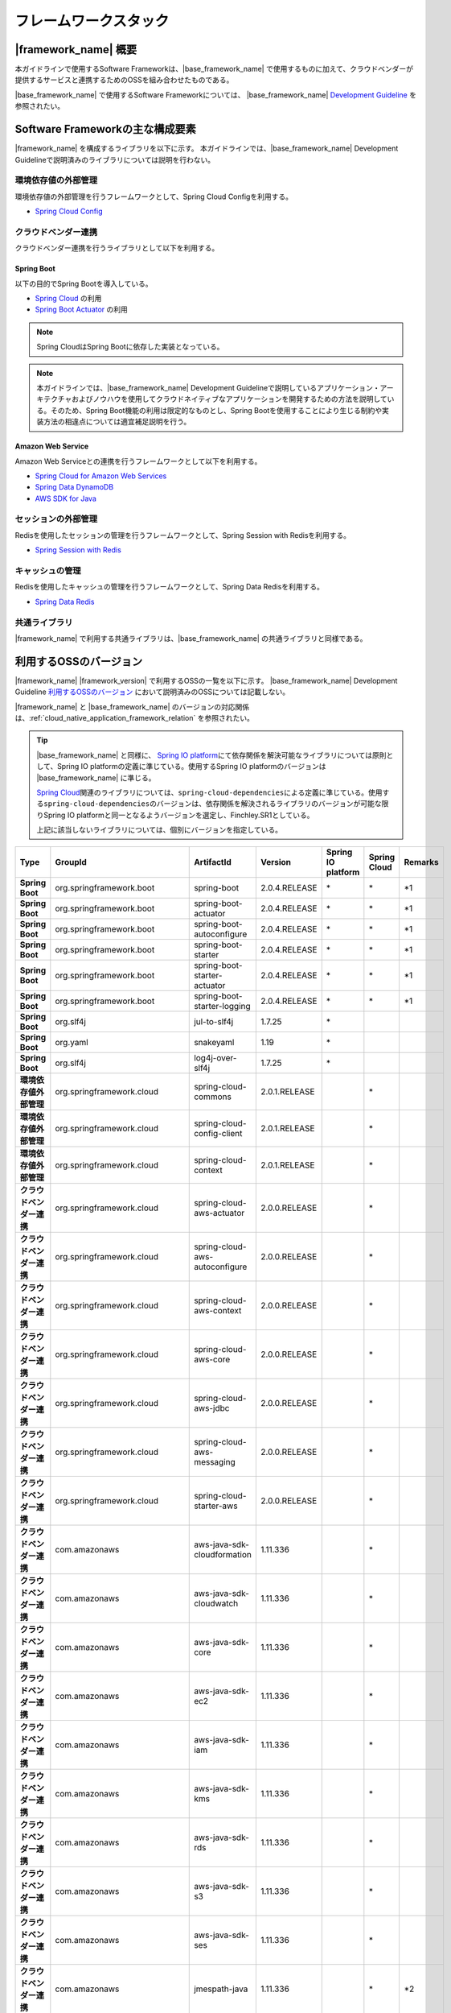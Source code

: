 フレームワークスタック
================================================================================

.. only:: html

 .. contents:: 目次
    :depth: 3
    :local:

|framework_name| 概要
--------------------------------------------------------------------------------

本ガイドラインで使用するSoftware Frameworkは、|base_framework_name| で使用するものに加えて、クラウドベンダーが提供するサービスと連携するためのOSSを組み合わせたものである。

|base_framework_name| で使用するSoftware Frameworkについては、 |base_framework_name| `Development Guideline <https://macchinetta.github.io/server-guideline/1.6.0.RELEASE/ja/Overview/FrameworkStack.html>`_  を参照されたい。

Software Frameworkの主な構成要素
--------------------------------------------------------------------------------
|framework_name| を構成するライブラリを以下に示す。
本ガイドラインでは、|base_framework_name| Development Guidelineで説明済みのライブラリについては説明を行わない。

.. figure:: ./imagesFrameworkStack/FrameworkStackOverview.png
   :alt: Screen image of framework stack.
   :width: 100%

環境依存値の外部管理
^^^^^^^^^^^^^^^^^^^^^^^^^^^^^^^^^^^^^^^^^^^^^^^^^^^^^^^^^^^^^^^^^^^^^^^^^^^^^^^^
環境依存値の外部管理を行うフレームワークとして、Spring Cloud Configを利用する。

* `Spring Cloud Config <https://cloud.spring.io/spring-cloud-config/>`_

クラウドベンダー連携
^^^^^^^^^^^^^^^^^^^^^^^^^^^^^^^^^^^^^^^^^^^^^^^^^^^^^^^^^^^^^^^^^^^^^^^^^^^^^^^^
クラウドベンダー連携を行うライブラリとして以下を利用する。

Spring Boot
""""""""""""""""""""""""""""""""""""""""""""""""""""""""""""""""""""""""""""""""

以下の目的でSpring Bootを導入している。

* `Spring Cloud <https://spring.io/projects/spring-cloud/>`_ の利用
* `Spring Boot Actuator <https://docs.spring.io/spring-boot/docs/2.0.4.RELEASE/reference/htmlsingle/#production-ready-enabling>`_ の利用

.. note::

    Spring CloudはSpring Bootに依存した実装となっている。

.. note::

    本ガイドラインでは、|base_framework_name|  Development Guidelineで説明しているアプリケーション・アーキテクチャおよびノウハウを使用してクラウドネイティブなアプリケーションを開発するための方法を説明している。そのため、Spring Boot機能の利用は限定的なものとし、Spring Bootを使用することにより生じる制約や実装方法の相違点については適宜補足説明を行う。

Amazon Web Service
""""""""""""""""""""""""""""""""""""""""""""""""""""""""""""""""""""""""""""""""

Amazon Web Serviceとの連携を行うフレームワークとして以下を利用する。

* `Spring Cloud for Amazon Web Services <https://cloud.spring.io/spring-cloud-aws/>`_
* `Spring Data DynamoDB <https://github.com/derjust/spring-data-dynamodb>`_
* `AWS SDK for Java <https://aws.amazon.com/jp/sdk-for-java/>`_

セッションの外部管理
^^^^^^^^^^^^^^^^^^^^^^^^^^^^^^^^^^^^^^^^^^^^^^^^^^^^^^^^^^^^^^^^^^^^^^^^^^^^^^^^
Redisを使用したセッションの管理を行うフレームワークとして、Spring Session with Redisを利用する。

* `Spring Session with Redis <https://docs.spring.io/spring-session/docs/2.0.5.RELEASE/reference/html5/#httpsession-redis>`_

キャッシュの管理
^^^^^^^^^^^^^^^^^^^^^^^^^^^^^^^^^^^^^^^^^^^^^^^^^^^^^^^^^^^^^^^^^^^^^^^^^^^^^^^^
Redisを使用したキャッシュの管理を行うフレームワークとして、Spring Data Redisを利用する。

* `Spring Data Redis <https://spring.io/projects/spring-data-redis/>`_

共通ライブラリ
^^^^^^^^^^^^^^^^^^^^^^^^^^^^^^^^^^^^^^^^^^^^^^^^^^^^^^^^^^^^^^^^^^^^^^^^^^^^^^^^

|framework_name| で利用する共通ライブラリは、|base_framework_name| の共通ライブラリと同様である。

利用するOSSのバージョン
--------------------------------------------------------------------------------

|framework_name| |framework_version| で利用するOSSの一覧を以下に示す。
|base_framework_name| Development Guideline `利用するOSSのバージョン <https://macchinetta.github.io/server-guideline/1.6.0.RELEASE/ja/Overview/FrameworkStack.html#oss>`_ において説明済みのOSSについては記載しない。

|framework_name| と |base_framework_name| のバージョンの対応関係は、:ref:`cloud_native_application_framework_relation` を参照されたい。

.. tip::

    |base_framework_name| と同様に、 `Spring IO platform <https://spring.io/projects/platform/>`_\ にて依存関係を解決可能なライブラリについては原則として、Spring IO platformの定義に準じている。使用するSpring IO platformのバージョンは |base_framework_name| に準じる。

    `Spring Cloud <https://spring.io/projects/spring-cloud/>`_\ 関連のライブラリについては、\ ``spring-cloud-dependencies``\ による定義に準じている。使用する\ ``spring-cloud-dependencies``\ のバージョンは、依存関係を解決されるライブラリのバージョンが可能な限りSpring IO platformと同一となるようバージョンを選定し、Finchley.SR1としている。

    上記に該当しないライブラリについては、個別にバージョンを指定している。

.. tabularcolumns:: |p{0.15\linewidth}|p{0.25\linewidth}|p{0.25\linewidth}|p{0.15\linewidth}|p{0.05\linewidth}|p{0.05\linewidth}|p{0.05\linewidth}|
.. list-table::
    :header-rows: 1
    :stub-columns: 1
    :widths: 15 25 25 15 5 5 5

    * - Type
      - GroupId
      - ArtifactId
      - Version
      - Spring IO platform
      - Spring Cloud
      - Remarks
    * - Spring Boot
      - org.springframework.boot
      - spring-boot
      - 2.0.4.RELEASE
      - \*
      - \*
      - \*1
    * - Spring Boot
      - org.springframework.boot
      - spring-boot-actuator
      - 2.0.4.RELEASE
      - \*
      - \*
      - \*1
    * - Spring Boot
      - org.springframework.boot
      - spring-boot-autoconfigure
      - 2.0.4.RELEASE
      - \*
      - \*
      - \*1
    * - Spring Boot
      - org.springframework.boot
      - spring-boot-starter
      - 2.0.4.RELEASE
      - \*
      - \*
      - \*1
    * - Spring Boot
      - org.springframework.boot
      - spring-boot-starter-actuator
      - 2.0.4.RELEASE
      - \*
      - \*
      - \*1
    * - Spring Boot
      - org.springframework.boot
      - spring-boot-starter-logging
      - 2.0.4.RELEASE
      - \*
      - \*
      - \*1
    * - Spring Boot
      - org.slf4j
      - jul-to-slf4j
      - 1.7.25
      - \*
      -
      -
    * - Spring Boot
      - org.yaml
      - snakeyaml
      - 1.19
      - \*
      -
      -
    * - Spring Boot
      - org.slf4j
      - log4j-over-slf4j
      - 1.7.25
      - \*
      -
      -
    * - 環境依存値外部管理
      - org.springframework.cloud
      - spring-cloud-commons
      - 2.0.1.RELEASE
      -
      - \*
      -
    * - 環境依存値外部管理
      - org.springframework.cloud
      - spring-cloud-config-client
      - 2.0.1.RELEASE
      -
      - \*
      -
    * - 環境依存値外部管理
      - org.springframework.cloud
      - spring-cloud-context
      - 2.0.1.RELEASE
      -
      - \*
      -
    * - クラウドベンダー連携
      - org.springframework.cloud
      - spring-cloud-aws-actuator
      - 2.0.0.RELEASE
      -
      - \*
      -
    * - クラウドベンダー連携
      - org.springframework.cloud
      - spring-cloud-aws-autoconfigure
      - 2.0.0.RELEASE
      -
      - \*
      -
    * - クラウドベンダー連携
      - org.springframework.cloud
      - spring-cloud-aws-context
      - 2.0.0.RELEASE
      -
      - \*
      -
    * - クラウドベンダー連携
      - org.springframework.cloud
      - spring-cloud-aws-core
      - 2.0.0.RELEASE
      -
      - \*
      -
    * - クラウドベンダー連携
      - org.springframework.cloud
      - spring-cloud-aws-jdbc
      - 2.0.0.RELEASE
      -
      - \*
      -
    * - クラウドベンダー連携
      - org.springframework.cloud
      - spring-cloud-aws-messaging
      - 2.0.0.RELEASE
      -
      - \*
      -
    * - クラウドベンダー連携
      - org.springframework.cloud
      - spring-cloud-starter-aws
      - 2.0.0.RELEASE
      -
      - \*
      -
    * - クラウドベンダー連携
      - com.amazonaws
      - aws-java-sdk-cloudformation
      - 1.11.336
      -
      - \*
      -
    * - クラウドベンダー連携
      - com.amazonaws
      - aws-java-sdk-cloudwatch
      - 1.11.336
      -
      - \*
      -
    * - クラウドベンダー連携
      - com.amazonaws
      - aws-java-sdk-core
      - 1.11.336
      -
      - \*
      -
    * - クラウドベンダー連携
      - com.amazonaws
      - aws-java-sdk-ec2
      - 1.11.336
      -
      - \*
      -
    * - クラウドベンダー連携
      - com.amazonaws
      - aws-java-sdk-iam
      - 1.11.336
      -
      - \*
      -
    * - クラウドベンダー連携
      - com.amazonaws
      - aws-java-sdk-kms
      - 1.11.336
      -
      - \*
      -
    * - クラウドベンダー連携
      - com.amazonaws
      - aws-java-sdk-rds
      - 1.11.336
      -
      - \*
      -
    * - クラウドベンダー連携
      - com.amazonaws
      - aws-java-sdk-s3
      - 1.11.336
      -
      - \*
      -
    * - クラウドベンダー連携
      - com.amazonaws
      - aws-java-sdk-ses
      - 1.11.336
      -
      - \*
      -
    * - クラウドベンダー連携
      - com.amazonaws
      - jmespath-java
      - 1.11.336
      -
      - \*
      - \*2
    * - クラウドベンダー連携
      - com.amazonaws
      - aws-java-sdk-sns
      - 1.11.336
      -
      - \*
      -
    * - クラウドベンダー連携
      - com.amazonaws
      - aws-java-sdk-sqs
      - 1.11.336
      -
      - \*
      -
    * - クラウドベンダー連携
      - org.apache.tomcat
      - tomcat-jdbc
      - 9.0.10
      - \*
      - \*
      - \*4 \*6
    * - クラウドベンダー連携
      - org.apache.tomcat
      - tomcat-juli
      - 9.0.10
      -
      - \*
      - \*6
    * - クラウドベンダー連携
      - org.apache.commons
      - commons-codec
      - 1.11
      - \*
      - \*
      - \*2 \*3
    * - クラウドベンダー連携
      - org.apache.commons
      - commons-logging
      - 1.2
      - \*
      - \*
      - \*2 \*3
    * - クラウドベンダー連携
      - org.apache.httpcomponents
      - httpclient
      - 4.5.6
      - \*
      - \*
      - \*2 \*4
    * - クラウドベンダー連携
      - org.apache.httpcomponents
      - httpcore
      - 4.4.10
      - \*
      - \*
      - \*2 \*4
    * - クラウドベンダー連携
      - com.fasterxml.jackson.dataformat
      - jackson-dataformat-cbor
      - 2.9.6
      - \*
      - \*
      - \*2 \*3
    * - クラウドベンダー連携
      - com.sun.mail
      - javax.mail
      - 1.6.1
      - \*
      - \*
      - \*5
    * - クラウドベンダー連携
      - com.amazonaws
      - amazon-sqs-java-messaging-lib
      - 1.0.1
      -
      -
      - \*5
    * - クラウドベンダー連携
      - org.apache.geronimo.specs
      - geronimo-jms_1.1_spec
      - 1.1.1
      -
      -
      - \*5
    * - クラウドベンダー連携
      - com.github.derjust
      - spring-data-dynamodb
      - 5.0.3
      -
      -
      - \*5
    * - クラウドベンダー連携
      - com.amazonaws
      - aws-java-sdk-dynamodb
      - 1.11.336
      -
      -
      - \*5
    * - クラウドベンダー連携
      - software.amazon.ion
      - ion-java
      - 1.0.2
      -
      -
      - \*2
    * - セッション管理
      - org.springframework.session
      - spring-session-core
      - 2.1.1.RELEASE
      -
      -
      - \*6
    * - セッション管理
      - org.springframework.session
      - spring-session-data-redis
      - 2.0.5.RELEASE
      - \*
      -
      -
    * - セッション管理
      - redis.clients
      - jedis
      - 2.9.0
      - \*
      -
      -
    * - キャッシュ管理
      - org.springframework.data
      - spring-data-keyvalue
      - 2.0.9.RELEASE
      - \*
      -
      -
    * - キャッシュ管理
      - org.springframework.data
      - spring-data-redis
      - 2.0.9.RELEASE
      - \*
      -
      -

#. | Spring IO platformにより定義しているバージョンを優先しているライブラリ
#. | Spring Cloud for Amazon Web ServicesまたはAWS SDK for Javaが個別に依存しているライブラリ
#. | Spring IO platformと\ ``spring-cloud-dependencies``\ のバージョン定義が同一であるライブラリ
#. | Spring IO platformによりバージョンが定義されているが、\ ``spring-cloud-dependencies``\ によるバージョン定義を優先しているライブラリ
#. | クラウドベンダー連携のために個別に導入するライブラリ
#. | Spring IO platformによりバージョンが定義されているが、個別にバージョン定義を更新しているライブラリ

 * \ ``spring-session-core``\ の詳細は :doc:`../ImplementationAtEachLayer/SessionManagement` を参照のこと。
 * \ ``tomcat-jdbc``\、\ ``tomcat-juli``\ の詳細は :doc:`../Introduction/Introduction` を参照のこと。

.. raw:: latex

   \newpage
